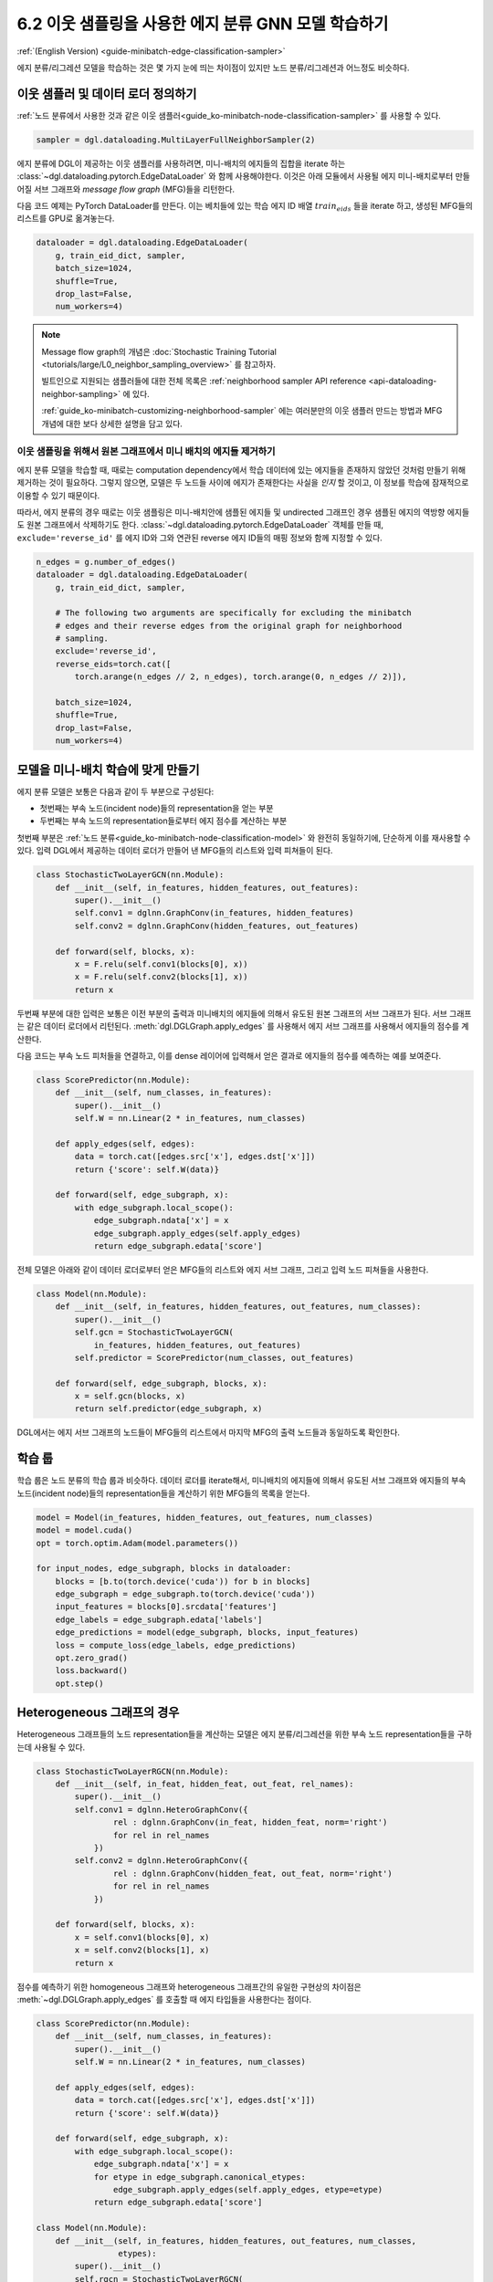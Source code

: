 .. _guide_ko-minibatch-edge-classification-sampler:

6.2 이웃 샘플링을 사용한 에지 분류 GNN 모델 학습하기
-----------------------------------------

:ref:`(English Version) <guide-minibatch-edge-classification-sampler>`

에지 분류/리그레션 모델을 학습하는 것은 몇 가지 눈에 띄는 차이점이 있지만 노드 분류/리그레션과 어느정도 비슷하다.

이웃 샘플러 및 데이터 로더 정의하기
~~~~~~~~~~~~~~~~~~~~~~~~~~~

:ref:`노드 분류에서 사용한 것과 같은 이웃 샘플러<guide_ko-minibatch-node-classification-sampler>` 를 사용할 수 있다.

.. code:: python

    sampler = dgl.dataloading.MultiLayerFullNeighborSampler(2)

에지 분류에 DGL이 제공하는 이웃 샘플러를 사용하려면, 미니-배치의 에지들의 집합을 iterate 하는 :class:`~dgl.dataloading.pytorch.EdgeDataLoader` 와 함께 사용해야한다. 이것은 아래 모듈에서 사용될 에지 미니-배치로부터 만들어질 서브 그래프와 *message flow graph* (MFG)들을 리턴한다.

다음 코드 예제는 PyTorch DataLoader를 만든다. 이는 베치들에 있는 학습 에지 ID 배열 :math:`train_eids` 들을 iterate 하고, 생성된 MFG들의 리스트를 GPU로 옮겨놓는다.

.. code:: python

    dataloader = dgl.dataloading.EdgeDataLoader(
        g, train_eid_dict, sampler,
        batch_size=1024,
        shuffle=True,
        drop_last=False,
        num_workers=4)

.. note::

   Message flow graph의 개념은 :doc:`Stochastic Training Tutorial <tutorials/large/L0_neighbor_sampling_overview>` 를 참고하자.

   빌트인으로 지원되는 샘플러들에 대한 전체 목록은 :ref:`neighborhood sampler API reference <api-dataloading-neighbor-sampling>` 에 있다.

   :ref:`guide_ko-minibatch-customizing-neighborhood-sampler` 에는 여러분만의 이웃 샘플러 만드는 방법과 MFG 개념에 대한 보다 상세한 설명을 담고 있다.

이웃 샘플링을 위해서 원본 그래프에서 미니 배치의 에지들 제거하기
^^^^^^^^^^^^^^^^^^^^^^^^^^^^^^^^^^^^^^^^^^^^^^^^

에지 분류 모델을 학습할 때, 때로는 computation dependency에서 학습 데이터에 있는 에지들을 존재하지 않았던 것처럼 만들기 위해 제거하는 것이 필요하다. 그렇지 않으면, 모델은 두 노드들 사이에 에지가 존재한다는 사실을 *인지* 할 것이고, 이 정보를 학습에 잠재적으로 이용할 수 있기 때문이다.

따라서, 에지 분류의 경우 때로는 이웃 샘플링은 미니-배치안에 샘플된 에지들 및 undirected 그래프인 경우 샘플된 에지의 역방향 에지들도 원본 그래프에서 삭제하기도 한다. :class:`~dgl.dataloading.pytorch.EdgeDataLoader` 객체를 만들 때, ``exclude='reverse_id'`` 를 에지 ID와 그와 연관된 reverse 에지 ID들의 매핑 정보와 함께 지정할 수 있다.

.. code:: python

    n_edges = g.number_of_edges()
    dataloader = dgl.dataloading.EdgeDataLoader(
        g, train_eid_dict, sampler,
    
        # The following two arguments are specifically for excluding the minibatch
        # edges and their reverse edges from the original graph for neighborhood
        # sampling.
        exclude='reverse_id',
        reverse_eids=torch.cat([
            torch.arange(n_edges // 2, n_edges), torch.arange(0, n_edges // 2)]),
    
        batch_size=1024,
        shuffle=True,
        drop_last=False,
        num_workers=4)

모델을 미니-배치 학습에 맞게 만들기
~~~~~~~~~~~~~~~~~~~~~~~~~~~

에지 분류 모델은 보통은 다음과 같이 두 부분으로 구성된다:

- 첫번째는 부속 노드(incident node)들의 representation을 얻는 부분
- 두번째는 부속 노드의 representation들로부터 에지 점수를 계산하는 부분

첫번째 부분은 :ref:`노드 분류<guide_ko-minibatch-node-classification-model>` 와 완전히 동일하기에, 단순하게 이를 재사용할 수 있다. 입력 DGL에서 제공하는 데이터 로더가 만들어 낸 MFG들의 리스트와 입력 피쳐들이 된다.

.. code:: python

    class StochasticTwoLayerGCN(nn.Module):
        def __init__(self, in_features, hidden_features, out_features):
            super().__init__()
            self.conv1 = dglnn.GraphConv(in_features, hidden_features)
            self.conv2 = dglnn.GraphConv(hidden_features, out_features)
    
        def forward(self, blocks, x):
            x = F.relu(self.conv1(blocks[0], x))
            x = F.relu(self.conv2(blocks[1], x))
            return x

두번째 부분에 대한 입력은 보통은 이전 부분의 출력과 미니배치의 에지들에 의해서 유도된 원본 그래프의 서브 그래프가 된다. 서브 그래프는 같은 데이터 로더에서 리턴된다. :meth:`dgl.DGLGraph.apply_edges` 를 사용해서 에지 서브 그래프를 사용해서 에지들의 점수를 계산한다.

다음 코드는 부속 노드 피처들을 연결하고, 이를 dense 레이어에 입력해서 얻은 결과로 에지들의 점수를 예측하는 예를 보여준다.

.. code:: python

    class ScorePredictor(nn.Module):
        def __init__(self, num_classes, in_features):
            super().__init__()
            self.W = nn.Linear(2 * in_features, num_classes)
    
        def apply_edges(self, edges):
            data = torch.cat([edges.src['x'], edges.dst['x']])
            return {'score': self.W(data)}
    
        def forward(self, edge_subgraph, x):
            with edge_subgraph.local_scope():
                edge_subgraph.ndata['x'] = x
                edge_subgraph.apply_edges(self.apply_edges)
                return edge_subgraph.edata['score']

전체 모델은 아래와 같이 데이터 로더로부터 얻은 MFG들의 리스트와 에지 서브 그래프, 그리고 입력 노드 피쳐들을 사용한다.

.. code:: python

    class Model(nn.Module):
        def __init__(self, in_features, hidden_features, out_features, num_classes):
            super().__init__()
            self.gcn = StochasticTwoLayerGCN(
                in_features, hidden_features, out_features)
            self.predictor = ScorePredictor(num_classes, out_features)
    
        def forward(self, edge_subgraph, blocks, x):
            x = self.gcn(blocks, x)
            return self.predictor(edge_subgraph, x)

DGL에서는 에지 서브 그래프의 노드들이 MFG들의 리스트에서 마지막 MFG의 출력 노드들과 동일하도록 확인한다.

학습 룹
~~~~~

학습 룹은 노드 분류의 학습 룹과 비슷하다. 데이터 로더를 iterate해서, 미니배치의 에지들에 의해서 유도된 서브 그래프와 에지들의 부속 노드(incident node)들의 representation들을 계산하기 위한 MFG들의 목록을 얻는다.

.. code:: python

    model = Model(in_features, hidden_features, out_features, num_classes)
    model = model.cuda()
    opt = torch.optim.Adam(model.parameters())
    
    for input_nodes, edge_subgraph, blocks in dataloader:
        blocks = [b.to(torch.device('cuda')) for b in blocks]
        edge_subgraph = edge_subgraph.to(torch.device('cuda'))
        input_features = blocks[0].srcdata['features']
        edge_labels = edge_subgraph.edata['labels']
        edge_predictions = model(edge_subgraph, blocks, input_features)
        loss = compute_loss(edge_labels, edge_predictions)
        opt.zero_grad()
        loss.backward()
        opt.step()

Heterogeneous 그래프의 경우
~~~~~~~~~~~~~~~~~~~~~~~~

Heterogeneous 그래프들의 노드 representation들을 계산하는 모델은 에지 분류/리그레션을 위한 부속 노드 representation들을 구하는데 사용될 수 있다.

.. code:: python

    class StochasticTwoLayerRGCN(nn.Module):
        def __init__(self, in_feat, hidden_feat, out_feat, rel_names):
            super().__init__()
            self.conv1 = dglnn.HeteroGraphConv({
                    rel : dglnn.GraphConv(in_feat, hidden_feat, norm='right')
                    for rel in rel_names
                })
            self.conv2 = dglnn.HeteroGraphConv({
                    rel : dglnn.GraphConv(hidden_feat, out_feat, norm='right')
                    for rel in rel_names
                })
    
        def forward(self, blocks, x):
            x = self.conv1(blocks[0], x)
            x = self.conv2(blocks[1], x)
            return x

점수를 예측하기 위한 homogeneous 그래프와 heterogeneous 그래프간의 유일한 구현상의 차이점은 :meth:`~dgl.DGLGraph.apply_edges` 를 호출할 때 에지 타입들을 사용한다는 점이다.

.. code:: python

    class ScorePredictor(nn.Module):
        def __init__(self, num_classes, in_features):
            super().__init__()
            self.W = nn.Linear(2 * in_features, num_classes)
    
        def apply_edges(self, edges):
            data = torch.cat([edges.src['x'], edges.dst['x']])
            return {'score': self.W(data)}
    
        def forward(self, edge_subgraph, x):
            with edge_subgraph.local_scope():
                edge_subgraph.ndata['x'] = x
                for etype in edge_subgraph.canonical_etypes:
                    edge_subgraph.apply_edges(self.apply_edges, etype=etype)
                return edge_subgraph.edata['score']

    class Model(nn.Module):
        def __init__(self, in_features, hidden_features, out_features, num_classes,
                     etypes):
            super().__init__()
            self.rgcn = StochasticTwoLayerRGCN(
                in_features, hidden_features, out_features, etypes)
            self.pred = ScorePredictor(num_classes, out_features)

        def forward(self, edge_subgraph, blocks, x):
            x = self.rgcn(blocks, x)
            return self.pred(edge_subgraph, x)

데이터 로더 구현도 노드 분류을 위한 것과 아주 비슷하다. 유일한 차이점은 :class:`~dgl.dataloading.pytorch.NodeDataLoader` 대신에 :class:`~dgl.dataloading.pytorch.EdgeDataLoader` 를 사용하고, 노드 타입과 노드 ID 텐서들의 사전 대신에 에지 타입과 에지 ID 텐서들의 사전을 사용한다는 것이다.

.. code:: python

    sampler = dgl.dataloading.MultiLayerFullNeighborSampler(2)
    dataloader = dgl.dataloading.EdgeDataLoader(
        g, train_eid_dict, sampler,
        batch_size=1024,
        shuffle=True,
        drop_last=False,
        num_workers=4)

만약 heterogeneous 그래프에서 역방향의 에지를 배제하고자 한다면 약간 달라진다. Heterogeneous 그래프에서 역방향 에지들은 에지와는 다른 에지 타입을 갖는 것이 보통이다. 이는 “forward”와 “backward” 관계들을 구분직기 위해서이다. (즉, ``follow`` 와 ``followed by`` 는 서로 역 관계이고, ``purchase`` 와 ``purchased by`` 는 서로 역 관계인 것 처럼)

만약 어떤 타입의 에지들이 다른 타입의 같은 ID를 갖는 역방향 에지를 갖는다면, 에지 타입들과 
그것들의 반대 타입간의 매핑을 명시할 수 있다. 미니배치에서 에지들과 그것들의 역방향 에지를 배제하는 것은
다음과 같다.

.. code:: python

    dataloader = dgl.dataloading.EdgeDataLoader(
        g, train_eid_dict, sampler,
    
        # The following two arguments are specifically for excluding the minibatch
        # edges and their reverse edges from the original graph for neighborhood
        # sampling.
        exclude='reverse_types',
        reverse_etypes={'follow': 'followed by', 'followed by': 'follow',
                        'purchase': 'purchased by', 'purchased by': 'purchase'}
    
        batch_size=1024,
        shuffle=True,
        drop_last=False,
        num_workers=4)

학습 룹은 ``compute_loss`` 의 구현이 노드 타입들과 예측 값에 대한 두 사전들을 인자로 받는다는 점을 제외하면,
homogeneous 그래프의 학습 룹 구현과 거의 같다.

.. code:: python

    model = Model(in_features, hidden_features, out_features, num_classes, etypes)
    model = model.cuda()
    opt = torch.optim.Adam(model.parameters())
    
    for input_nodes, edge_subgraph, blocks in dataloader:
        blocks = [b.to(torch.device('cuda')) for b in blocks]
        edge_subgraph = edge_subgraph.to(torch.device('cuda'))
        input_features = blocks[0].srcdata['features']
        edge_labels = edge_subgraph.edata['labels']
        edge_predictions = model(edge_subgraph, blocks, input_features)
        loss = compute_loss(edge_labels, edge_predictions)
        opt.zero_grad()
        loss.backward()
        opt.step()

`GCMC <https://github.com/dmlc/dgl/tree/master/examples/pytorch/gcmc>`__ 은 이분 그래프(bipartite graph)에 대한 에지 분류 예제이다.

